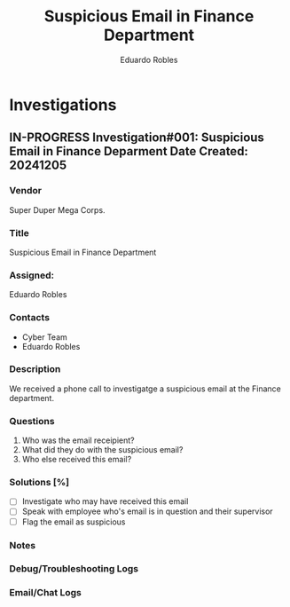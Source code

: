 #+TITLE: Suspicious Email in Finance Department
#+AUTHOR: Eduardo Robles
#+EMAIL: eduardo@eduardorobles.com

* Investigations
** IN-PROGRESS Investigation#001: Suspicious Email in Finance Deparment Date Created: 20241205
:properties:
:export_file_name: 20241205_suspicious_email_findept
:end:
*** Vendor
Super Duper Mega Corps.
*** Title
Suspicious Email in Finance Department
*** Assigned:
Eduardo Robles
*** Contacts
- Cyber Team
- Eduardo Robles
*** Description
We received a phone call to investigatge a suspicious email at the Finance department.
*** Questions
1. Who was the email receipient?
2. What did they do with the suspicious email?
3. Who else received this email?
*** Solutions [%]
- [ ] Investigate who may have received this email
- [ ] Speak with employee who's email is in question and their supervisor
- [ ] Flag the email as suspicious
*** Notes
:LOGBOOK:
- Note taken on [2024-11-03 Sun 19:45] \\
  No major issues found.
- Note taken on [2024-11-03 Sun 19:41] \\
  Run the eml file in clamscan
:END:
*** Debug/Troubleshooting Logs
:LOGBOOK:
:END:
*** Email/Chat Logs
:LOGBOOK:

:END:
